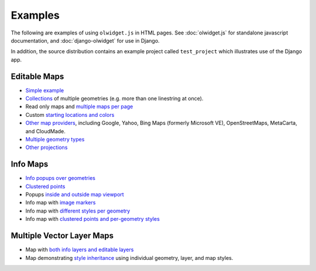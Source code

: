 .. _examples:

Examples
~~~~~~~~

The following are examples of using ``olwidget.js`` in HTML pages.  See :doc:`olwidget.js` for standalone javascript documentation, and :doc:`django-olwidget` for use in Django.

In addition, the source distribution contains an example project called ``test_project`` which illustrates use of the Django app.

Editable Maps
-------------
* `Simple example <examples/simple.html>`_
* `Collections <examples/collection.html>`_ of multiple geometries (e.g. more
  than one linestring at once).
* Read only maps and `multiple maps per page <examples/read_only_and_multiple_maps.html>`_
* Custom `starting locations and colors <examples/custom_start_point_and_colors.html>`_
* `Other map providers <examples/other_providers.html>`_, including Google,
  Yahoo, Bing Maps (formerly Microsoft VE), OpenStreetMaps, MetaCarta, and
  CloudMade.
* `Multiple geometry types <examples/multiple_geometries.html>`_
* `Other projections <examples/other_projections.html>`_

Info Maps
---------
* `Info popups over geometries <examples/info_geometries.html>`_
* `Clustered points <examples/info_cluster.html>`_
* Popups `inside and outside map viewport <examples/info_inside_outside.html>`_
* Info map with `image markers <examples/info_markers.html>`_
* Info map with `different styles per geometry <examples/info_per_point_style.html>`_
* Info map with `clustered points and per-geometry styles <examples/info_cluster_per_point_style.html>`_

Multiple Vector Layer Maps
--------------------------
* Map with `both info layers and editable layers
  <examples/multi_info_and_editable.html>`_
* Map demonstrating `style inheritance
  <examples/multi_style_inheritance.html>`_ using individual geometry, layer,
  and map styles.
